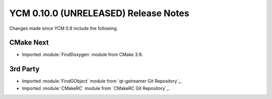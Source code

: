 YCM 0.10.0 (UNRELEASED) Release Notes
*************************************

.. only:: html

  .. contents::

Changes made since YCM 0.9 include the following.


CMake Next
----------

* Imported :module:`FindDoxygen` module from CMake 3.9.


3rd Party
---------

* Imported :module:`FindGObject` module from `qt-gstreamer Git Repository`_.
* Imported :module:`CMakeRC` module from `CMakeRC Git Repository`_.
